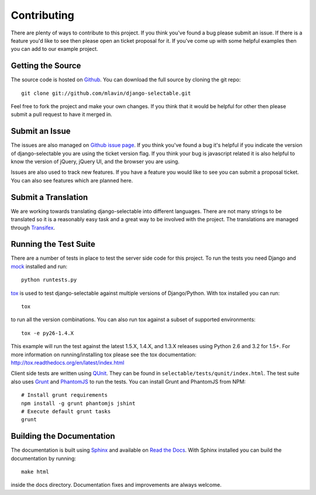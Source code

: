 .. _contributing-guide:

Contributing
==================

There are plenty of ways to contribute to this project. If you think you've found
a bug please submit an issue. If there is a feature you'd like to see then please
open an ticket proposal for it. If you've come up with some helpful examples then
you can add to our example project.


Getting the Source
--------------------------------------

The source code is hosted on `Github <https://github.com/mlavin/django-selectable>`_.
You can download the full source by cloning the git repo::

    git clone git://github.com/mlavin/django-selectable.git

Feel free to fork the project and make your own changes. If you think that it would
be helpful for other then please submit a pull request to have it merged in.


Submit an Issue
--------------------------------------

The issues are also managed on `Github issue page <https://github.com/mlavin/django-selectable/issues>`_.
If you think you've found a bug it's helpful if you indicate the version of django-selectable
you are using the ticket version flag. If you think your bug is javascript related it is
also helpful to know the version of jQuery, jQuery UI, and the browser you are using.

Issues are also used to track new features. If you have a feature you would like to see
you can submit a proposal ticket. You can also see features which are planned here.


Submit a Translation
--------------------------------------

We are working towards translating django-selectable into different languages. There
are not many strings to be translated so it is a reasonably easy task and a great way
to be involved with the project. The translations are managed through
`Transifex <https://www.transifex.com/projects/p/django-selectable/>`_.

Running the Test Suite
--------------------------------------

There are a number of tests in place to test the server side code for this
project. To run the tests you need Django and `mock <http://www.voidspace.org.uk/python/mock/>`_
installed and run::

    python runtests.py

`tox <http://tox.readthedocs.org/en/latest/index.html>`_ is used to test django-selectable
against multiple versions of Django/Python. With tox installed you can run::

    tox

to run all the version combinations. You can also run tox against a subset of supported
environments::

    tox -e py26-1.4.X

This example will run the test against the latest 1.5.X, 1.4.X, and 1.3.X releases
using Python 2.6 and 3.2 for 1.5+. For more information on running/installing tox please see the
tox documentation: http://tox.readthedocs.org/en/latest/index.html

Client side tests are written using `QUnit <http://docs.jquery.com/QUnit>`_. They
can be found in ``selectable/tests/qunit/index.html``. The test suite also uses
`Grunt <https://github.com/gruntjs/grunt>`_ and `PhantomJS <http://phantomjs.org/>`_ to
run the tests. You can install Grunt and PhantomJS from NPM::

    # Install grunt requirements
    npm install -g grunt phantomjs jshint
    # Execute default grunt tasks
    grunt


Building the Documentation
--------------------------------------

The documentation is built using `Sphinx <http://sphinx.pocoo.org/>`_
and available on `Read the Docs <http://django-selectable.readthedocs.org/>`_. With
Sphinx installed you can build the documentation by running::

    make html

inside the docs directory. Documentation fixes and improvements are always welcome.

